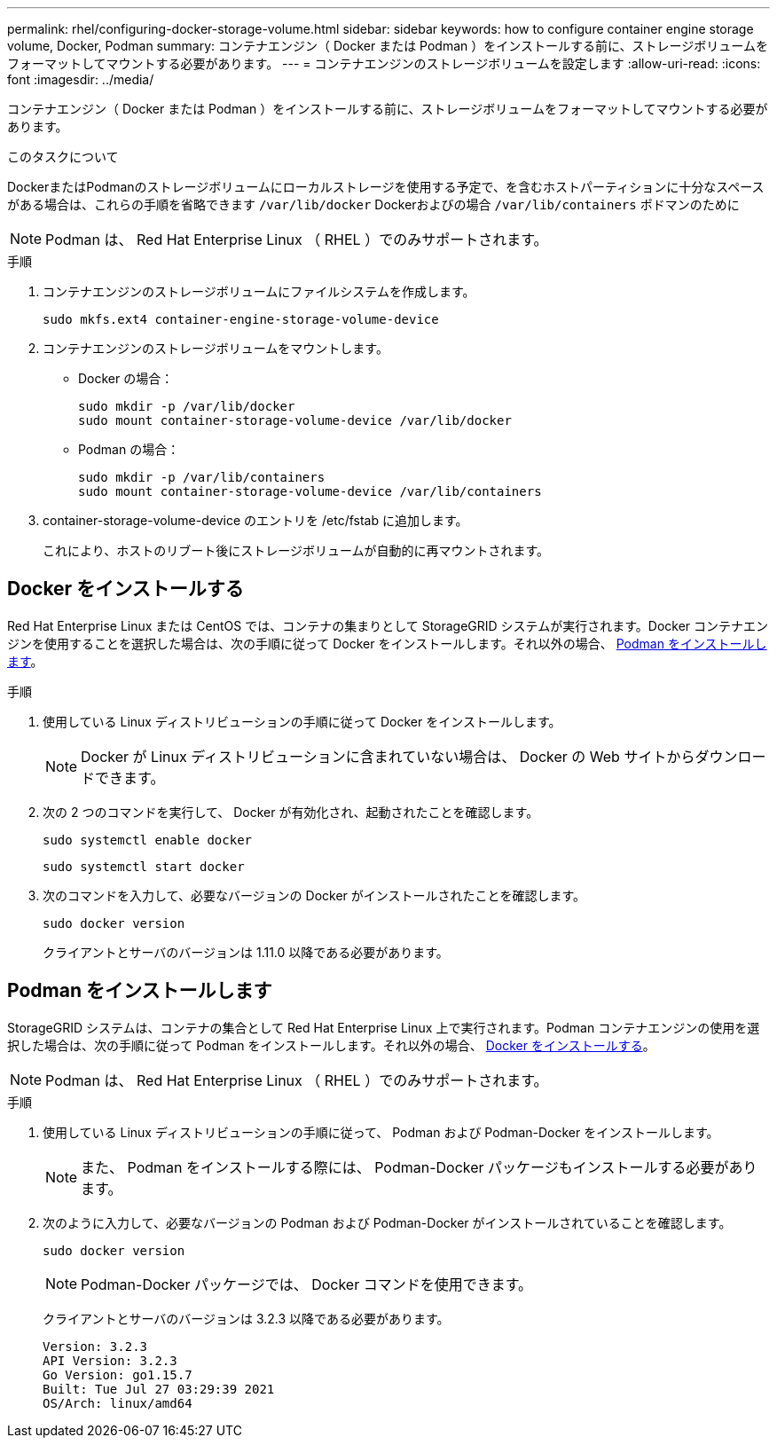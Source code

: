 ---
permalink: rhel/configuring-docker-storage-volume.html 
sidebar: sidebar 
keywords: how to configure container engine storage volume, Docker, Podman 
summary: コンテナエンジン（ Docker または Podman ）をインストールする前に、ストレージボリュームをフォーマットしてマウントする必要があります。 
---
= コンテナエンジンのストレージボリュームを設定します
:allow-uri-read: 
:icons: font
:imagesdir: ../media/


[role="lead"]
コンテナエンジン（ Docker または Podman ）をインストールする前に、ストレージボリュームをフォーマットしてマウントする必要があります。

.このタスクについて
DockerまたはPodmanのストレージボリュームにローカルストレージを使用する予定で、を含むホストパーティションに十分なスペースがある場合は、これらの手順を省略できます `/var/lib/docker` Dockerおよびの場合 `/var/lib/containers` ポドマンのために


NOTE: Podman は、 Red Hat Enterprise Linux （ RHEL ）でのみサポートされます。

.手順
. コンテナエンジンのストレージボリュームにファイルシステムを作成します。
+
[listing]
----
sudo mkfs.ext4 container-engine-storage-volume-device
----
. コンテナエンジンのストレージボリュームをマウントします。
+
** Docker の場合：
+
[listing]
----
sudo mkdir -p /var/lib/docker
sudo mount container-storage-volume-device /var/lib/docker
----
** Podman の場合：
+
[listing]
----
sudo mkdir -p /var/lib/containers
sudo mount container-storage-volume-device /var/lib/containers
----


. container-storage-volume-device のエントリを /etc/fstab に追加します。
+
これにより、ホストのリブート後にストレージボリュームが自動的に再マウントされます。





== Docker をインストールする

Red Hat Enterprise Linux または CentOS では、コンテナの集まりとして StorageGRID システムが実行されます。Docker コンテナエンジンを使用することを選択した場合は、次の手順に従って Docker をインストールします。それ以外の場合、 <<Podman をインストールします,Podman をインストールします>>。

.手順
. 使用している Linux ディストリビューションの手順に従って Docker をインストールします。
+

NOTE: Docker が Linux ディストリビューションに含まれていない場合は、 Docker の Web サイトからダウンロードできます。

. 次の 2 つのコマンドを実行して、 Docker が有効化され、起動されたことを確認します。
+
[listing]
----
sudo systemctl enable docker
----
+
[listing]
----
sudo systemctl start docker
----
. 次のコマンドを入力して、必要なバージョンの Docker がインストールされたことを確認します。
+
[listing]
----
sudo docker version
----
+
クライアントとサーバのバージョンは 1.11.0 以降である必要があります。





== Podman をインストールします

StorageGRID システムは、コンテナの集合として Red Hat Enterprise Linux 上で実行されます。Podman コンテナエンジンの使用を選択した場合は、次の手順に従って Podman をインストールします。それ以外の場合、 <<Docker をインストールする,Docker をインストールする>>。


NOTE: Podman は、 Red Hat Enterprise Linux （ RHEL ）でのみサポートされます。

.手順
. 使用している Linux ディストリビューションの手順に従って、 Podman および Podman-Docker をインストールします。
+

NOTE: また、 Podman をインストールする際には、 Podman-Docker パッケージもインストールする必要があります。

. 次のように入力して、必要なバージョンの Podman および Podman-Docker がインストールされていることを確認します。
+
[listing]
----
sudo docker version
----
+

NOTE: Podman-Docker パッケージでは、 Docker コマンドを使用できます。

+
クライアントとサーバのバージョンは 3.2.3 以降である必要があります。

+
[listing]
----
Version: 3.2.3
API Version: 3.2.3
Go Version: go1.15.7
Built: Tue Jul 27 03:29:39 2021
OS/Arch: linux/amd64
----

